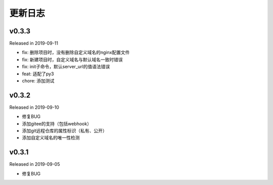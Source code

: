 .. _changelog:

===========
更新日志
===========

v0.3.3
------

Released in 2019-09-11

- fix: 删除项目时，没有删除自定义域名的nginx配置文件
- fix: 新建项目时，自定义域名与默认域名一致时错误
- fix: init子命令，默认server_url的值语法错误
- feat: 适配了py3
- chore: 添加测试

v0.3.2
------

Released in 2019-09-10

- 修复BUG
- 添加gitee的支持（包括webhook）
- 添加git远程仓库的属性标识（私有、公开）
- 添加自定义域名的唯一性检测

v0.3.1
------

Released in 2019-09-05

- 修复BUG
